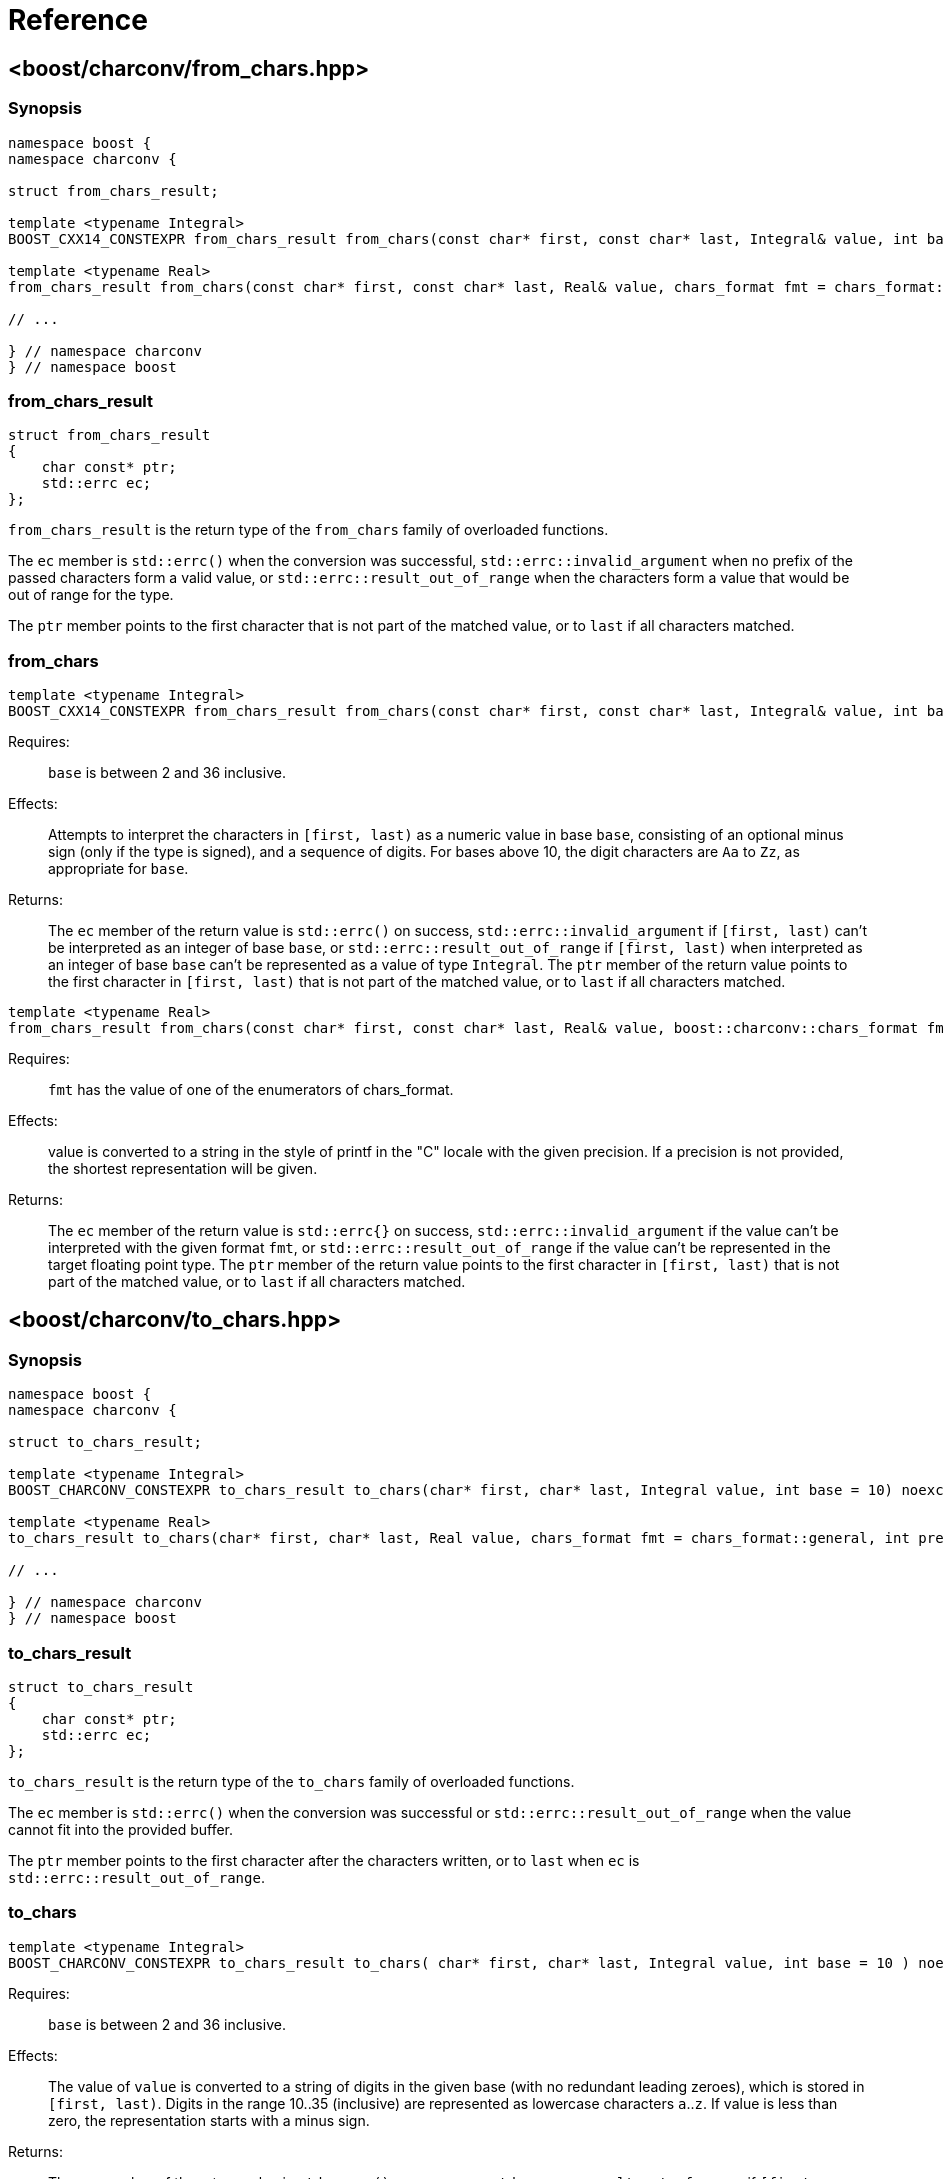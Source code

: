 ////
Copyright 2022 Peter Dimov
Copyright 2023 Matt Borland
Distributed under the Boost Software License, Version 1.0.
https://www.boost.org/LICENSE_1_0.txt
////

[#reference]
= Reference
:idprefix: ref_

== <boost/charconv/from_chars.hpp>

=== Synopsis
[source, c++]
----
namespace boost {
namespace charconv {

struct from_chars_result;

template <typename Integral>
BOOST_CXX14_CONSTEXPR from_chars_result from_chars(const char* first, const char* last, Integral& value, int base = 10) noexcept;

template <typename Real>
from_chars_result from_chars(const char* first, const char* last, Real& value, chars_format fmt = chars_format::general) noexcept;

// ...

} // namespace charconv
} // namespace boost
----

=== from_chars_result

[source, c++]
----
struct from_chars_result
{
    char const* ptr;
    std::errc ec;
};
----

`from_chars_result` is the return type of the `from_chars` family of
overloaded functions.

The `ec` member is `std::errc()` when the conversion was successful, `std::errc::invalid_argument`
when no prefix of the passed characters form a valid value, or `std::errc::result_out_of_range`
when the characters form a value that would be out of range for the type.

The `ptr` member points to the first character that is not part of the matched
value, or to `last` if all characters matched.

=== from_chars

[source, c++]
----
template <typename Integral>
BOOST_CXX14_CONSTEXPR from_chars_result from_chars(const char* first, const char* last, Integral& value, int base = 10) noexcept;
----

Requires:;; `base` is between 2 and 36 inclusive.

Effects:;; Attempts to interpret the characters in `[first, last)` as a numeric value in base `base`,
  consisting of an optional minus sign (only if the type is signed), and a sequence of digits. For
  bases above 10, the digit characters are `Aa` to `Zz`, as appropriate for `base`.

Returns:;; The `ec` member of the return value is `std::errc()` on success, `std::errc::invalid_argument` if
  `[first, last)` can't be interpreted as an integer of base `base`, or `std::errc::result_out_of_range`
  if `[first, last)` when interpreted as an integer of base `base` can't be represented
  as a value of type `Integral`. The `ptr` member of the return value points to the first
  character in `[first, last)` that is not part of the matched value, or to `last` if
  all characters matched.

[source, c++]
----
template <typename Real>
from_chars_result from_chars(const char* first, const char* last, Real& value, boost::charconv::chars_format fmt = boost::charconv::chars_format::general, int precision) noexcept;
----

Requires:;; `fmt` has the value of one of the enumerators of chars_format.

Effects:;; value is converted to a string in the style of printf in the "C" locale with the given precision. If a precision is not provided, the shortest representation will be given.

Returns:;; The `ec` member of the return value is `std::errc{}` on success, `std::errc::invalid_argument` if the value can't be interpreted with the given format `fmt`, or `std::errc::result_out_of_range` if the value can't be represented in the target floating point type.
The `ptr` member of the return value points to the first character in `[first, last)` that is not part of the matched value, or to `last` if all characters matched.

== <boost/charconv/to_chars.hpp>

=== Synopsis
[source, c++]
----
namespace boost {
namespace charconv {

struct to_chars_result;

template <typename Integral>
BOOST_CHARCONV_CONSTEXPR to_chars_result to_chars(char* first, char* last, Integral value, int base = 10) noexcept;

template <typename Real>
to_chars_result to_chars(char* first, char* last, Real value, chars_format fmt = chars_format::general, int precision) noexcept;

// ...

} // namespace charconv
} // namespace boost
----

=== to_chars_result

[source, c++]
----
struct to_chars_result
{
    char const* ptr;
    std::errc ec;
};
----

`to_chars_result` is the return type of the `to_chars` family of
overloaded functions.

The `ec` member is `std::errc()` when the conversion was successful or `std::errc::result_out_of_range`
when the value cannot fit into the provided buffer.

The `ptr` member points to the first character after the characters written,
or to `last` when `ec` is `std::errc::result_out_of_range`.

=== to_chars

[source, c++]
----
template <typename Integral>
BOOST_CHARCONV_CONSTEXPR to_chars_result to_chars( char* first, char* last, Integral value, int base = 10 ) noexcept;
----

Requires:;; `base` is between 2 and 36 inclusive.

Effects:;; The value of `value` is converted to a string of digits in the given
  base (with no redundant leading zeroes), which is stored in `[first, last)`.
  Digits in the range 10..35 (inclusive) are represented as lowercase characters
  `a`..`z`. If value is less than zero, the representation starts with a minus sign.

Returns:;; The `ec` member of the return value is `std::errc()` on success or `std::errc::result_out_of_range` if
  `[first, last)` does not contain enough space to hold the string representation of
  `value`. The `ptr` member of the return value points to the character in `[first, last]`
  that is one past the parsed characters, or to `last` when `ec` is `std::errc::result_out_of_range`.

[source, c++]
----
template <typename Real>
to_chars_result to_chars(char* first, char* last, Real value, chars_format fmt = chars_format::general, int precision) noexcept;
----

Requires:;; fmt has the value of one of the enumerators of chars_format.

Effects:;; The value is converted to a string in the style of printf in the "C" locale with the given precision.
If no precision is provided the value character string will be the shortest representation of `value`.

Returns:;; The `ec` member of the return value is `std::errc()` on success or `std::errc::result_out_of_range` if
`[first, last)` does not contain enough space to hold the string representation of
`value`. The `ptr` member of the return value points to the character in `[first, last]`
that is one past the parsed characters, or to `last` when `ec` is `std::errc::result_out_of_range`.

== <boost/charconv/limits.hpp>

=== Synopsis
[source, c++]
----
namespace boost {
namespace charconv {

template<typename T> struct limits
{
    static constexpr int max_chars10 = /*see below*/;
    static constexpr int max_chars = /*see below*/;
};

} // namespace charconv
} // namespace boost
----

=== limits

[source, c++]
----
template<typename T>
constexpr int limits<T>::max_chars10;
----

`max_chars10` is the minimum size of the buffer that needs to be
passed to `to_chars` to guarantee successful conversion for all values of
type `T`, when either no base is passed, or base 10 is passed.

[source, c++]
----
template<typename T>
constexpr int limits<T>::max_chars;
----

`max_chars` is the minimum size of the buffer that needs to be
passed to `to_chars` to guarantee successful conversion for all values of
type `T`, for any base.

== <boost/charconv.hpp>

This convenience header includes all headers previously
mentioned.
